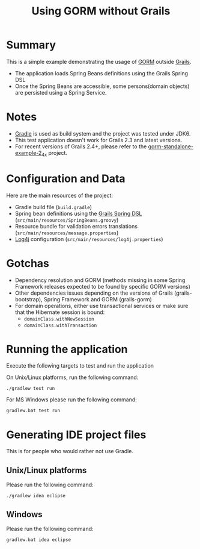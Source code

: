 #+TITLE: Using GORM without Grails

* Summary

This is a simple example demonstrating the usage of [[http://grails.org/doc/latest/guide/GORM.html][GORM]] outside [[http://grails.org][Grails]].

- The application loads Spring Beans definitions using the Grails Spring DSL
- Once the Spring Beans are accessible, some persons(domain objects) are persisted using a Spring Service.

* Notes

- [[http://gradle.org][Gradle]] is used as build system and the project was tested under JDK6.
- This test application doesn't work for Grails 2.3 and latest versions.
- For recent versions of Grails 2.4+, please refer to the [[https://github.com/rimerosolutions/][gorm-standalone-example-2_4_x]] project.

* Configuration and Data

Here are the main resources of the project:
- Gradle build file (=build.gradle=)
- Spring bean definitions using the [[http://grails.org/doc/latest/guide/spring.html#springdsl][Grails Spring DSL]] (=src/main/resources/SpringBeans.groovy=)
- Resource bundle for validation errors translations (=src/main/resources/message.properties=)
- [[http://logging.apache.org/log4j/1.2/][Log4j]] configuration (=src/main/resources/log4j.properties=)

* Gotchas
- Dependency resolution and GORM (methods missing in some Spring Framework releases expected to be found by specific GORM versions)
- Other dependencies issues depending on the versions of Grails (grails-bootstrap), Spring Framework and GORM (grails-gorm)
- For domain operations, either use transactional services or make sure that the Hibernate session is bound:
 - =domainClass.withNewSession=
 - =domainClass.withTransaction=

* Running the application

Execute the following targets to test and run the application

On Unix/Linux platforms, run the following command:

 : ./gradlew test run

For MS Windows please run the following command:

 : gradlew.bat test run

* Generating IDE project files
This is for people who would rather not use Gradle.

** Unix/Linux platforms

Please run the following command:

 : ./gradlew idea eclipse

** Windows

Please run the following command:

 : gradlew.bat idea eclipse
